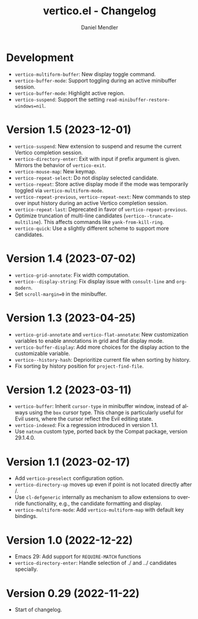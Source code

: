 #+title: vertico.el - Changelog
#+author: Daniel Mendler
#+language: en

* Development

- ~vertico-multiform-buffer~: New display toggle command.
- ~vertico-buffer-mode~: Support toggling during an active minibuffer session.
- ~vertico-buffer-mode~: Highlight active region.
- ~vertico-suspend~: Support the setting ~read-minibuffer-restore-windows=nil~.

* Version 1.5 (2023-12-01)

- =vertico-suspend=: New extension to suspend and resume the current Vertico
  completion session.
- =vertico-directory-enter=: Exit with input if prefix argument is given. Mirrors
  the behavior of =vertico-exit=.
- =vertico-mouse-map=: New keymap.
- =vertico-repeat-select=: Do not display selected candidate.
- =vertico-repeat=: Store active display mode if the mode was temporarily toggled
  via =vertico-multiform-mode=.
- =vertico-repeat-previous=, =vertico-repeat-next=: New commands to step over input
  history during an active Vertico completion session.
- =vertico-repeat-last=: Deprecated in favor of =vertico-repeat-previous=.
- Optimize truncation of multi-line candidates (=vertico--truncate-multiline=).
  This affects commands like =yank-from-kill-ring=.
- =vertico-quick=: Use a slightly different scheme to support more candidates.

* Version 1.4 (2023-07-02)

- =vertico-grid-annotate=: Fix width computation.
- =vertico--display-string=: Fix display issue with =consult-line= and =org-modern=.
- Set =scroll-margin=0= in the minibuffer.

* Version 1.3 (2023-04-25)

- =vertico-grid-annotate= and =vertico-flat-annotate=: New customization variables
  to enable annotations in grid and flat display mode.
- =vertico-buffer-display=: Add more choices for the display action to the
  customizable variable.
- =vertico--history-hash=: Deprioritize current file when sorting by history.
- Fix sorting by history position for =project-find-file=.

* Version 1.2 (2023-03-11)

- =vertico-buffer=: Inherit =cursor-type= in minibuffer window, instead of always
  using the =box= cursor type. This change is particularly useful for Evil users,
  where the cursor reflect the Evil editing state.
- =vertico-indexed=: Fix a regression introduced in version 1.1.
- Use =natnum= custom type, ported back by the Compat package, version 29.1.4.0.

* Version 1.1 (2023-02-17)

- Add =vertico-preselect= configuration option.
- =vertico-directory-up= moves up even if point is not located directly after /.
- Use =cl-defgeneric= internally as mechanism to allow extensions to override
  functionality, e.g., the candidate formatting and display.
- =vertico-multiform-mode=: Add =vertico-multiform-map= with default key bindings.

* Version 1.0 (2022-12-22)

- Emacs 29: Add support for =REQUIRE-MATCH= functions
- =vertico-directory-enter=: Handle selection of ./ and ../ candidates specially.

* Version 0.29 (2022-11-22)

- Start of changelog.
